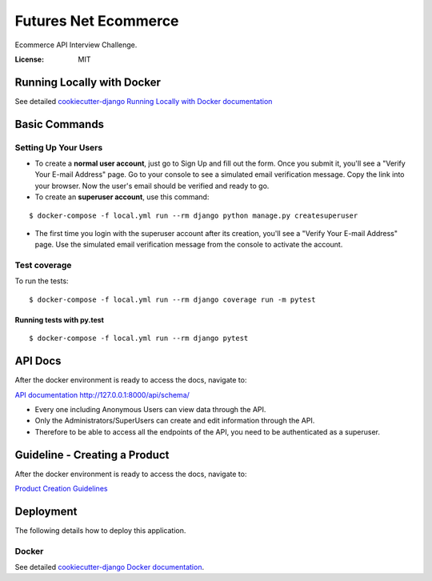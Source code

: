Futures Net Ecommerce
=====================

Ecommerce API Interview Challenge.

.. image:: https://img.shields.io/badge/built%20with-Cookiecutter%20Django-ff69b4.svg
     :target: https://github.com/pydanny/cookiecutter-django/
     :alt: Built with Cookiecutter Django


:License: MIT


Running Locally with Docker
---------------------------


See detailed `cookiecutter-django Running Locally with Docker documentation`_

.. _cookiecutter-django Running Locally with Docker documentation: https://cookiecutter-django.readthedocs.io/en/latest/developing-locally-docker.html


Basic Commands
--------------

Setting Up Your Users
^^^^^^^^^^^^^^^^^^^^^

* To create a **normal user account**, just go to Sign Up and fill out the form. Once you submit it, you'll see a "Verify Your E-mail Address" page. Go to your console to see a simulated email verification message. Copy the link into your browser. Now the user's email should be verified and ready to go.

* To create an **superuser account**, use this command:

::

    $ docker-compose -f local.yml run --rm django python manage.py createsuperuser

* The first time you login with the superuser account after its creation, you'll see a "Verify Your E-mail Address" page. Use the simulated email verification message from the console to activate the account.


Test coverage
^^^^^^^^^^^^^

To run the tests::

    $ docker-compose -f local.yml run --rm django coverage run -m pytest

Running tests with py.test
~~~~~~~~~~~~~~~~~~~~~~~~~~

::

  $ docker-compose -f local.yml run --rm django pytest


API Docs
--------

After the docker environment is ready to access the docs, navigate to:

`API documentation http://127.0.0.1:8000/api/schema/ <http://127.0.0.1:8000/api/schema/>`_

* Every one including Anonymous Users can view data through the API.

* Only the Administrators/SuperUsers can create and edit information through the API.

* Therefore to be able to access all the endpoints of the API, you need to be authenticated as a superuser.


Guideline - Creating a Product
------------------------------

After the docker environment is ready to access the docs, navigate to:

`Product Creation Guidelines <docs/product_creation.rst>`_


Deployment
----------

The following details how to deploy this application.


Docker
^^^^^^

See detailed `cookiecutter-django Docker documentation`_.

.. _`cookiecutter-django Docker documentation`: http://cookiecutter-django.readthedocs.io/en/latest/deployment-with-docker.html
